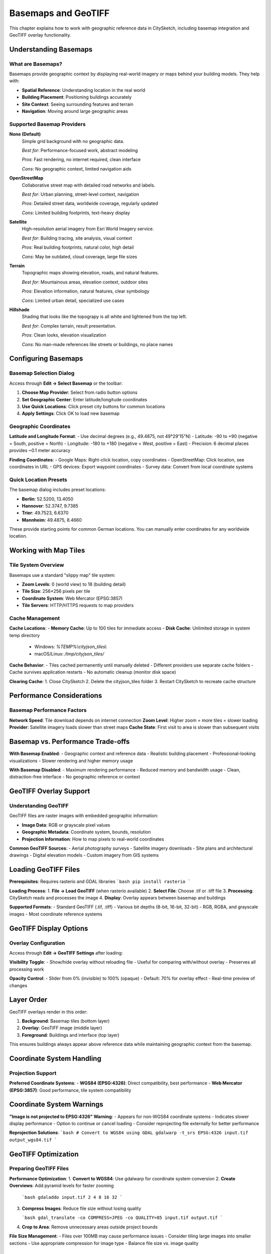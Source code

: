 Basemaps and GeoTIFF
========================

This chapter explains how to work with geographic reference data in CitySketch, including basemap integration and GeoTIFF overlay functionality.

Understanding Basemaps
-----------------------

What are Basemaps?
~~~~~~~~~~~~~~~~~~~~~

Basemaps provide geographic context by displaying real-world imagery
or maps behind your building models. They help with:

- **Spatial Reference**: Understanding location in the real world
- **Building Placement**: Positioning buildings accurately  
- **Site Context**: Seeing surrounding features and terrain
- **Navigation**: Moving around large geographic areas

Supported Basemap Providers
~~~~~~~~~~~~~~~~~~~~~~~~~~~~

**None (Default)**
   Simple grid background with no geographic data.
   
   *Best for*: Performance-focused work, abstract modeling
   
   *Pros*: Fast rendering, no internet required, clean interface
   
   *Cons*: No geographic context, limited navigation aids

**OpenStreetMap**
   Collaborative street map with detailed road networks and labels.
   
   *Best for*: Urban planning, street-level context, navigation
   
   *Pros*: Detailed street data, worldwide coverage, regularly updated
   
   *Cons*: Limited building footprints, text-heavy display

**Satellite**
   High-resolution aerial imagery from Esri World Imagery service.
   
   *Best for*: Building tracing, site analysis, visual context
   
   *Pros*: Real building footprints, natural color, high detail
   
   *Cons*: May be outdated, cloud coverage, large file sizes

**Terrain**
   Topographic maps showing elevation, roads, and natural features.
   
   *Best for*: Mountainous areas, elevation context, outdoor sites
   
   *Pros*: Elevation information, natural features, clear symbology
   
   *Cons*: Limited urban detail, specialized use cases

**Hillshade**
   Shading that looks like the topograpy is all white and lightened from the top left.

   *Best for*: Complex tarrain, result presentation.

   *Pros*: Clean looks, elevation visualization

   *Cons*: No man-made references like streets or buildings, no place names


Configuring Basemaps
---------------------

Basemap Selection Dialog
~~~~~~~~~~~~~~~~~~~~~~~~~

Access through **Edit → Select Basemap** or the toolbar:

1. **Choose Map Provider**: Select from radio button options
2. **Set Geographic Center**: Enter latitude/longitude coordinates
3. **Use Quick Locations**: Click preset city buttons for common locations
4. **Apply Settings**: Click OK to load new basemap

Geographic Coordinates
~~~~~~~~~~~~~~~~~~~~~~

**Latitude and Longitude Format**:
- Use decimal degrees (e.g., 49.4875, not 49°29'15"N)
- Latitude: -90 to +90 (negative = South, positive = North)  
- Longitude: -180 to +180 (negative = West, positive = East)
- Precision: 6 decimal places provides ~0.1 meter accuracy

**Finding Coordinates**:
- Google Maps: Right-click location, copy coordinates
- OpenStreetMap: Click location, see coordinates in URL
- GPS devices: Export waypoint coordinates
- Survey data: Convert from local coordinate systems

Quick Location Presets
~~~~~~~~~~~~~~~~~~~~~~~

The basemap dialog includes preset locations:

- **Berlin**: 52.5200, 13.4050
- **Hannover**: 52.3747, 9.7385  
- **Trier**: 49.7523, 6.6370
- **Mannheim**: 49.4875, 8.4660

These provide starting points for common German locations. You can manually enter coordinates for any worldwide location.

Working with Map Tiles
-------------------------

Tile System Overview
~~~~~~~~~~~~~~~~~~~~~

Basemaps use a standard "slippy map" tile system:

- **Zoom Levels**: 0 (world view) to 18 (building detail)
- **Tile Size**: 256×256 pixels per tile
- **Coordinate System**: Web Mercator (EPSG:3857)
- **Tile Servers**: HTTP/HTTPS requests to map providers


Cache Management
~~~~~~~~~~~~~~~~~~~

**Cache Locations**:
- **Memory Cache**: Up to 100 tiles for immediate access
- **Disk Cache**: Unlimited storage in system temp directory

  - Windows: `%TEMP%\\cityjson_tiles\\`
  - macOS/Linux: `/tmp/cityjson_tiles/`

**Cache Behavior**:
- Tiles cached permanently until manually deleted
- Different providers use separate cache folders
- Cache survives application restarts
- No automatic cleanup (monitor disk space)

**Clearing Cache**:
1. Close CitySketch
2. Delete the cityjson_tiles folder
3. Restart CitySketch to recreate cache structure

Performance Considerations
---------------------------

Basemap Performance Factors
~~~~~~~~~~~~~~~~~~~~~~~~~~~~~

**Network Speed**: Tile download depends on internet connection
**Zoom Level**: Higher zoom = more tiles = slower loading
**Provider**: Satellite imagery loads slower than street maps
**Cache State**: First visit to area is slower than subsequent visits

Basemap vs. Performance Trade-offs
-----------------------------------

**With Basemap Enabled**:
- Geographic context and reference data
- Realistic building placement
- Professional-looking visualizations
- Slower rendering and higher memory usage

**With Basemap Disabled**:
- Maximum rendering performance
- Reduced memory and bandwidth usage
- Clean, distraction-free interface
- No geographic reference or context

GeoTIFF Overlay Support
-----------------------

Understanding GeoTIFF
~~~~~~~~~~~~~~~~~~~~~

GeoTIFF files are raster images with embedded geographic information:

- **Image Data**: RGB or grayscale pixel values
- **Geographic Metadata**: Coordinate system, bounds, resolution
- **Projection Information**: How to map pixels to real-world coordinates

**Common GeoTIFF Sources**:
- Aerial photography surveys
- Satellite imagery downloads
- Site plans and architectural drawings
- Digital elevation models
- Custom imagery from GIS systems

Loading GeoTIFF Files
---------------------

**Prerequisites**: Requires rasterio and GDAL libraries
```bash
pip install rasterio
```

**Loading Process**:
1. **File → Load GeoTIFF** (when rasterio available)
2. **Select File**: Choose .tif or .tiff file
3. **Processing**: CitySketch reads and processes the image
4. **Display**: Overlay appears between basemap and buildings

**Supported Formats**:
- Standard GeoTIFF (.tif, .tiff)
- Various bit depths (8-bit, 16-bit, 32-bit)
- RGB, RGBA, and grayscale images
- Most coordinate reference systems

GeoTIFF Display Options
--------------------------

Overlay Configuration
~~~~~~~~~~~~~~~~~~~~~~~

Access through **Edit → GeoTIFF Settings** after loading:

**Visibility Toggle**:
- Show/hide overlay without reloading file
- Useful for comparing with/without overlay
- Preserves all processing work

**Opacity Control**:
- Slider from 0% (invisible) to 100% (opaque)
- Default: 70% for overlay effect
- Real-time preview of changes

Layer Order
-----------

GeoTIFF overlays render in this order:

1. **Background**: Basemap tiles (bottom layer)
2. **Overlay**: GeoTIFF image (middle layer)  
3. **Foreground**: Buildings and interface (top layer)

This ensures buildings always appear above reference data while maintaining geographic context from the basemap.

Coordinate System Handling
----------------------------

Projection Support
~~~~~~~~~~~~~~~~~~

**Preferred Coordinate Systems**:
- **WGS84 (EPSG:4326)**: Direct compatibility, best performance
- **Web Mercator (EPSG:3857)**: Good performance, tile system compatibility

Coordinate System Warnings
---------------------------

**"Image is not projected to EPSG:4326" Warning**:
- Appears for non-WGS84 coordinate systems
- Indicates slower display performance
- Option to continue or cancel loading
- Consider reprojecting file externally for better performance

**Reprojection Solutions**:
```bash
# Convert to WGS84 using GDAL
gdalwarp -t_srs EPSG:4326 input.tif output_wgs84.tif
```

GeoTIFF Optimization
---------------------

Preparing GeoTIFF Files
~~~~~~~~~~~~~~~~~~~~~~~~

**Performance Optimization**:
1. **Convert to WGS84**: Use gdalwarp for coordinate system conversion
2. **Create Overviews**: Add pyramid levels for faster zooming

   ```bash
   gdaladdo input.tif 2 4 8 16 32
   ```

3. **Compress Images**: Reduce file size without losing quality

   ```bash
   gdal_translate -co COMPRESS=JPEG -co QUALITY=85 input.tif output.tif
   ```

4. **Crop to Area**: Remove unnecessary areas outside project bounds

**File Size Management**:
- Files over 100MB may cause performance issues
- Consider tiling large images into smaller sections
- Use appropriate compression for image type
- Balance file size vs. image quality

Data Type Handling
-------------------

**8-bit Images (0-255)**:
- Direct display compatibility
- RGB and grayscale supported
- Fastest processing and display

**16-bit Images**:
- Automatically scaled to 8-bit for display
- May lose some precision in conversion
- Consider external conversion for control

**Floating Point Images**:
- Normalized to 0-255 range
- May require manual scaling for optimal display
- Common with elevation models and analysis results

Troubleshooting GeoTIFF Issues
-------------------------------

Loading Problems
~~~~~~~~~~~~~~~~~

**"GeoTIFF support not available"**:
- Install rasterio: `pip install rasterio`
- May require GDAL system libraries
- Consider using conda for easier installation

**"Failed to load GeoTIFF"**:
- Check file isn't corrupted: try opening in other GIS software
- Verify file has valid geographic metadata
- Try converting to different format first

**"Very slow display"**:
- File likely uses complex coordinate system
- Convert to WGS84 externally for better performance
- Consider creating overview pyramids

Display Problems
----------------

**GeoTIFF appears in wrong location**:
- Verify coordinate system matches project area
- Check geographic center setting in basemap dialog
- Ensure coordinate system metadata is correct

**Image appears very dark or bright**:
- Original data may use unusual value ranges
- Try adjusting opacity to blend with basemap
- Consider preprocessing image contrast externally

**Partial or missing image display**:
- Check coordinate system compatibility
- Verify image bounds overlap with current view
- Try zooming to different areas to test coverage


Integration Strategies
-----------------------

Basemap-Driven Workflow
~~~~~~~~~~~~~~~~~~~~~~~~~

**Start with Basemap**:
1. Set geographic center to project location
2. Choose appropriate basemap provider
3. Navigate to precise working area
4. Create buildings using basemap as reference

GeoTIFF-Driven Workflow
~~~~~~~~~~~~~~~~~~~~~~~

**Start with GeoTIFF**:
1. Load site-specific GeoTIFF overlay
2. Set basemap to complement overlay (often None or minimal)
3. Adjust opacity for optimal visibility
4. Create buildings based on detailed overlay information

Combined Approach
~~~~~~~~~~~~~~~~~

**Layered Reference System**:
1. Basemap for general geographic context
2. GeoTIFF overlay for detailed site information
3. Buildings for final model representation
4. Toggle layers as needed during different work phases

